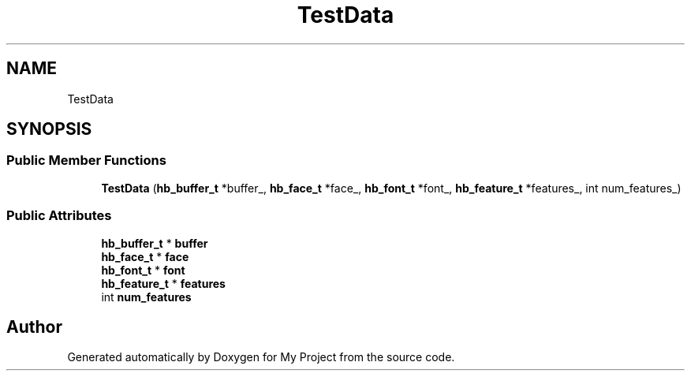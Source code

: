 .TH "TestData" 3 "Wed Feb 1 2023" "Version Version 0.0" "My Project" \" -*- nroff -*-
.ad l
.nh
.SH NAME
TestData
.SH SYNOPSIS
.br
.PP
.SS "Public Member Functions"

.in +1c
.ti -1c
.RI "\fBTestData\fP (\fBhb_buffer_t\fP *buffer_, \fBhb_face_t\fP *face_, \fBhb_font_t\fP *font_, \fBhb_feature_t\fP *features_, int num_features_)"
.br
.in -1c
.SS "Public Attributes"

.in +1c
.ti -1c
.RI "\fBhb_buffer_t\fP * \fBbuffer\fP"
.br
.ti -1c
.RI "\fBhb_face_t\fP * \fBface\fP"
.br
.ti -1c
.RI "\fBhb_font_t\fP * \fBfont\fP"
.br
.ti -1c
.RI "\fBhb_feature_t\fP * \fBfeatures\fP"
.br
.ti -1c
.RI "int \fBnum_features\fP"
.br
.in -1c

.SH "Author"
.PP 
Generated automatically by Doxygen for My Project from the source code\&.
